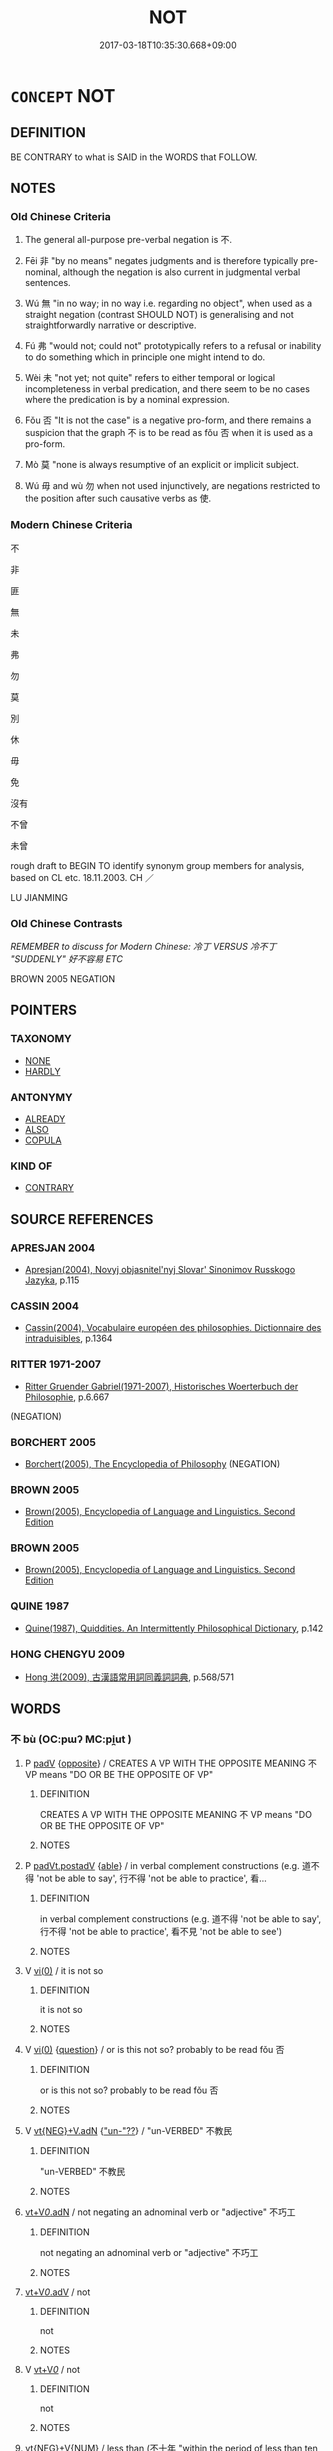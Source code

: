 # -*- mode: mandoku-tls-view -*-
#+TITLE: NOT
#+DATE: 2017-03-18T10:35:30.668+09:00        
#+STARTUP: content
* =CONCEPT= NOT
:PROPERTIES:
:CUSTOM_ID: uuid-2785bda2-fc81-4400-bfbe-53a6bee057b7
:SYNONYM+:  NEGATION
:TR_ZH: 不
:TR_OCH: 不
:END:
** DEFINITION

BE CONTRARY to what is SAID in the WORDS that FOLLOW.

** NOTES

*** Old Chinese Criteria
1. The general all-purpose pre-verbal negation is 不.

2. Fēi 非 "by no means" negates judgments and is therefore typically pre-nominal, although the negation is also current in judgmental verbal sentences.

3. Wú 無 "in no way; in no way i.e. regarding no object", when used as a straight negation (contrast SHOULD NOT) is generalising and not straightforwardly narrative or descriptive.

4. Fú 弗 "would not; could not" prototypically refers to a refusal or inability to do something which in principle one might intend to do.

5. Wèi 未 "not yet; not quite" refers to either temporal or logical incompleteness in verbal predication, and there seem to be no cases where the predication is by a nominal expression.

6. Fǒu 否 "It is not the case" is a negative pro-form, and there remains a suspicion that the graph 不 is to be read as fǒu 否 when it is used as a pro-form.

7. Mò 莫 "none is always resumptive of an explicit or implicit subject.

8. Wú 毋 and wù 勿 when not used injunctively, are negations restricted to the position after such causative verbs as 使.

*** Modern Chinese Criteria
不

非

匪

無

未

弗

勿

莫

別

休

毋

免

沒有

不曾

未曾

rough draft to BEGIN TO identify synonym group members for analysis, based on CL etc. 18.11.2003. CH ／

LU JIANMING

*** Old Chinese Contrasts
[[REMEMBER to discuss for Modern Chinese: 冷丁 VERSUS 冷不丁 "SUDDENLY" 好不容易 ETC]]

BROWN 2005 NEGATION

** POINTERS
*** TAXONOMY
 - [[tls:concept:NONE][NONE]]
 - [[tls:concept:HARDLY][HARDLY]]

*** ANTONYMY
 - [[tls:concept:ALREADY][ALREADY]]
 - [[tls:concept:ALSO][ALSO]]
 - [[tls:concept:COPULA][COPULA]]

*** KIND OF
 - [[tls:concept:CONTRARY][CONTRARY]]

** SOURCE REFERENCES
*** APRESJAN 2004
 - [[cite:APRESJAN-2004][Apresjan(2004), Novyj objasnitel'nyj Slovar' Sinonimov Russkogo Jazyka]], p.115

*** CASSIN 2004
 - [[cite:CASSIN-2004][Cassin(2004), Vocabulaire européen des philosophies. Dictionnaire des intraduisibles]], p.1364

*** RITTER 1971-2007
 - [[cite:RITTER-1971-2007][Ritter Gruender Gabriel(1971-2007), Historisches Woerterbuch der Philosophie]], p.6.667
 (NEGATION)
*** BORCHERT 2005
 - [[cite:BORCHERT-2005][Borchert(2005), The Encyclopedia of Philosophy]] (NEGATION)
*** BROWN 2005
 - [[cite:BROWN-2005][Brown(2005), Encyclopedia of Language and Linguistics. Second Edition]]
*** BROWN 2005
 - [[cite:BROWN-2005][Brown(2005), Encyclopedia of Language and Linguistics. Second Edition]]
*** QUINE 1987
 - [[cite:QUINE-1987][Quine(1987), Quiddities. An Intermittently Philosophical Dictionary]], p.142

*** HONG CHENGYU 2009
 - [[cite:HONG-CHENGYU-2009][Hong 洪(2009), 古漢語常用詞同義詞詞典]], p.568/571

** WORDS
   :PROPERTIES:
   :VISIBILITY: children
   :END:
*** 不 bù (OC:pɯʔ MC:pi̯ut )
:PROPERTIES:
:CUSTOM_ID: uuid-d608d387-682c-410d-8dbe-7314d5603a2b
:Char+: 不(1,3/4) 
:GY_IDS+: uuid-12896cda-5086-41f3-8aeb-21cd406eec3f
:PY+: bù     
:OC+: pɯʔ     
:MC+: pi̯ut     
:END: 
**** P [[tls:syn-func::#uuid-334de932-4bb9-418a-b9a6-6beaf2ce3a62][padV]] {[[tls:sem-feat::#uuid-85df4657-80aa-49a8-a2c0-0482088da5f8][opposite]]} / CREATES A VP WITH THE OPPOSITE MEANING  不 VP means "DO OR BE THE OPPOSITE OF VP"
:PROPERTIES:
:CUSTOM_ID: uuid-ed6ca6bb-901b-44ce-b4ba-781533220c92
:END:
****** DEFINITION

CREATES A VP WITH THE OPPOSITE MEANING  不 VP means "DO OR BE THE OPPOSITE OF VP"

****** NOTES

**** P [[tls:syn-func::#uuid-335a4f6c-b202-4924-a683-78db94fe4165][padVt.postadV]] {[[tls:sem-feat::#uuid-8995398d-ffe7-4c5a-a5d7-2477ee5a7f88][able]]} / in verbal complement constructions (e.g. 道不得 'not be able to say', 行不得 'not be able to practice', 看...
:PROPERTIES:
:CUSTOM_ID: uuid-a723a78f-0d1c-463d-af55-b752f60f7c4e
:END:
****** DEFINITION

in verbal complement constructions (e.g. 道不得 'not be able to say', 行不得 'not be able to practice', 看不見 'not be able to see')

****** NOTES

**** V [[tls:syn-func::#uuid-484b3e3c-93cc-4f9f-ba51-a1f4c2e04e41][vi(0)]] / it is not so
:PROPERTIES:
:CUSTOM_ID: uuid-ae4e2cbb-14d4-4bb1-b027-0eafc28507e5
:WARRING-STATES-CURRENCY: 4
:END:
****** DEFINITION

it is not so

****** NOTES

**** V [[tls:syn-func::#uuid-484b3e3c-93cc-4f9f-ba51-a1f4c2e04e41][vi(0)]] {[[tls:sem-feat::#uuid-d82256cd-a1c1-4a58-b15f-615a92237386][question]]} / or is this not so? probably to be read fǒu 否
:PROPERTIES:
:CUSTOM_ID: uuid-ba08c7d9-a3ee-486f-a00f-7bfa0edf77b9
:END:
****** DEFINITION

or is this not so? probably to be read fǒu 否

****** NOTES

**** V [[tls:syn-func::#uuid-92cafaeb-062d-414a-8ee0-9731f6bebd33][vt{NEG}+V.adN]] {[[tls:sem-feat::#uuid-b4506299-63c5-40b6-82bf-f2a2766e0093]["un-"??]]} / "un-VERBED" 不教民
:PROPERTIES:
:CUSTOM_ID: uuid-b61957f7-a536-49f5-808f-809bc3185676
:END:
****** DEFINITION

"un-VERBED" 不教民

****** NOTES

****  [[tls:syn-func::#uuid-2d1aa09e-e553-4bda-af0b-7805c0a8811c][vt+V/0/.adN]] / not negating an adnominal verb or "adjective" 不巧工
:PROPERTIES:
:CUSTOM_ID: uuid-0ea133b4-be5c-44c7-b814-21b60fb2764d
:END:
****** DEFINITION

not negating an adnominal verb or "adjective" 不巧工

****** NOTES

****  [[tls:syn-func::#uuid-c2fd70dd-58ed-4fab-9ae9-846d6e2eb2b9][vt+V/0/.adV]] / not
:PROPERTIES:
:CUSTOM_ID: uuid-9842a021-d1a4-4b4e-a33d-78a907ca13ba
:END:
****** DEFINITION

not

****** NOTES

**** V [[tls:syn-func::#uuid-dd717b3f-0c98-4de8-bac6-2e4085805ef1][vt+V/0/]] / not
:PROPERTIES:
:CUSTOM_ID: uuid-a30b7221-bf70-4e03-a32c-9deb65b1d75a
:END:
****** DEFINITION

not

****** NOTES

****  [[tls:syn-func::#uuid-0a2d9378-a731-4fc6-81e3-75706a13eda5][vt{NEG}+V{NUM}]] / less than (不十年 "within the period of less than ten years"）
:PROPERTIES:
:CUSTOM_ID: uuid-7731a790-43dc-4480-8741-b5baa05b39c4
:END:
****** DEFINITION

less than (不十年 "within the period of less than ten years"）

****** NOTES

****  [[tls:syn-func::#uuid-3033a944-a4df-4319-bfac-3d7d7126e9dc][vt(+V(0))]] / not do the contextually determinate V-ing
:PROPERTIES:
:CUSTOM_ID: uuid-4d99ca38-5d6e-43c8-a935-0484563779fd
:END:
****** DEFINITION

not do the contextually determinate V-ing

****** NOTES

*** 亡 wáng (OC:maŋ MC:mi̯ɐŋ )
:PROPERTIES:
:CUSTOM_ID: uuid-dd9aa5e5-ba77-4053-b8a2-3a02699215cc
:Char+: 亡(8,1/3) 
:GY_IDS+: uuid-13cc431e-f85b-4936-a5bf-e82225e48821
:PY+: wáng     
:OC+: maŋ     
:MC+: mi̯ɐŋ     
:END: 
****  [[tls:syn-func::#uuid-5f087be6-cc80-4b48-97b7-5fea0158fc57][vt{NEG}+Vi/0/]] / not
:PROPERTIES:
:CUSTOM_ID: uuid-9bcb8779-b26e-49c8-8550-8ff6bf1e7e27
:END:
****** DEFINITION

not

****** NOTES

****  [[tls:syn-func::#uuid-d72926db-a43f-4a50-a608-b76ff82f6f11][vt{NEG}(+V)]] / I do not (V); not to V; no!
:PROPERTIES:
:CUSTOM_ID: uuid-e046e789-b142-4599-9465-8065fdf249e4
:END:
****** DEFINITION

I do not (V); not to V; no!

****** NOTES

*** 勿 wù (OC:mɯd MC:mi̯ut )
:PROPERTIES:
:CUSTOM_ID: uuid-739c14fa-1489-4f0a-8250-f3929ca2fd67
:Char+: 勿(20,2/4) 
:GY_IDS+: uuid-3da462e6-1e3a-4506-ae04-8a52e7d689a4
:PY+: wù     
:OC+: mɯd     
:MC+: mi̯ut     
:END: 
**** P [[tls:syn-func::#uuid-334de932-4bb9-418a-b9a6-6beaf2ce3a62][padV]] / insist on not (doing something in the future)
:PROPERTIES:
:CUSTOM_ID: uuid-0dbef0be-47c8-4056-89a2-9eb9b7b90a0f
:END:
****** DEFINITION

insist on not (doing something in the future)

****** NOTES

**** V [[tls:syn-func::#uuid-9f3b4bd3-8193-4708-b291-24842436b1d5][vt{NEG}+:Vtt(+N.)+V]] {[[tls:sem-feat::#uuid-a367a071-4147-47e9-9110-82cfa2844808][N=pivot]]} / don't
:PROPERTIES:
:CUSTOM_ID: uuid-242adbf8-98a9-43dd-b5bd-e4edb139b8d2
:WARRING-STATES-CURRENCY: 3
:END:
****** DEFINITION

don't

****** NOTES

**** V [[tls:syn-func::#uuid-c64e15c9-804c-402a-bdb6-c653c0a1759c][vt+.Vt/0/oN]] / not (verb the explicit object) NB: there are surprisingly many examples of this
:PROPERTIES:
:CUSTOM_ID: uuid-a6659945-e3b2-4ec3-8a8e-fb2bb6ff919e
:WARRING-STATES-CURRENCY: 3
:END:
****** DEFINITION

not (verb the explicit object) NB: there are surprisingly many examples of this

****** NOTES

*** 匪 fěi (OC:pɯlʔ MC:pɨi )
:PROPERTIES:
:CUSTOM_ID: uuid-07cdf584-d4d2-4929-b41d-70ed76b06b8e
:Char+: 匪(22,8/10) 
:GY_IDS+: uuid-da78ecbd-a6d5-46b4-b7e3-23dedefb558e
:PY+: fěi     
:OC+: pɯlʔ     
:MC+: pɨi     
:END: 
**** P [[tls:syn-func::#uuid-334de932-4bb9-418a-b9a6-6beaf2ce3a62][padV]] / not
:PROPERTIES:
:CUSTOM_ID: uuid-2616ebb0-1029-406e-aa50-4c34f57da962
:END:
****** DEFINITION

not

****** NOTES

*** 否 fǒu (OC:pɯʔ MC:pɨu )
:PROPERTIES:
:CUSTOM_ID: uuid-dd138683-b2de-4b04-8dbe-9d2edf5128ff
:Char+: 否(30,4/7) 
:GY_IDS+: uuid-593b35c8-0d25-40a3-b95c-1996fa0e9e42
:PY+: fǒu     
:OC+: pɯʔ     
:MC+: pɨu     
:END: 
**** SOURCE REFERENCES
***** WANG LI 2000
 - [[cite:WANG-LI-2000][Wang 王(2000), 王力古漢語字典]], p.655

***** WANG LI 2000
 - [[cite:WANG-LI-2000][Wang 王(2000), 王力古漢語字典]], p.655

**** V [[tls:syn-func::#uuid-484b3e3c-93cc-4f9f-ba51-a1f4c2e04e41][vi(0)]] {[[tls:sem-feat::#uuid-50250116-2439-44de-bf79-9cc41324fa85][negative]]} / "No!" negation used as independent utterance. [Note that in this case it is unclear whether the imp...
:PROPERTIES:
:CUSTOM_ID: uuid-28b4dace-86e9-438b-b4ea-df1df8bbdf16
:WARRING-STATES-CURRENCY: 4
:END:
****** DEFINITION

"No!" negation used as independent utterance. [Note that in this case it is unclear whether the implicit element should be taken as lexically or pragmatically retrievable.]

****** NOTES

****  [[tls:syn-func::#uuid-97aa2c49-8066-4659-8c61-da7293da3621][vi/0/adS]] / if [this immediately preceding sentence] is not the case, then S [Note that in this case it is uncl...
:PROPERTIES:
:CUSTOM_ID: uuid-f3893d61-6282-4374-9b10-a9a36446d898
:END:
****** DEFINITION

if [this immediately preceding sentence] is not the case, then S [Note that in this case it is unclear whether the implicit element should be taken as lexically or pragmatically retrievable.]

****** NOTES

****  [[tls:syn-func::#uuid-380ff30a-17ed-42a9-909b-8568f5747476][vi/0/post | S]] / or not [Note that in this case it is unclear whether the implicit element should be taken as lexica...
:PROPERTIES:
:CUSTOM_ID: uuid-69b708c2-43da-445d-a8fb-0e610fcd1f96
:WARRING-STATES-CURRENCY: 3
:END:
****** DEFINITION

or not [Note that in this case it is unclear whether the implicit element should be taken as lexically or pragmatically retrievable.]

****** NOTES

****  [[tls:syn-func::#uuid-ff1f2d11-642e-4df5-9283-6db22e83dae4][vt(0)/+V/0//]] / not perform the contextually determinate action V
:PROPERTIES:
:CUSTOM_ID: uuid-b0323947-06b7-42d5-9a7f-ed6bc097f11b
:END:
****** DEFINITION

not perform the contextually determinate action V

****** NOTES

**** V [[tls:syn-func::#uuid-484b3e3c-93cc-4f9f-ba51-a1f4c2e04e41][vi(0)]] / pro-verb: it is not the case (refers back anaphorically to a preceding sentence)
:PROPERTIES:
:CUSTOM_ID: uuid-92ef5499-8086-4be6-a731-314b9987dd51
:END:
****** DEFINITION

pro-verb: it is not the case (refers back anaphorically to a preceding sentence)

****** NOTES

*** 弗 fú (OC:pɯd MC:pi̯ut )
:PROPERTIES:
:CUSTOM_ID: uuid-7644db0e-2ec7-4cd8-9970-043e74a271ae
:Char+: 弗(57,2/5) 
:GY_IDS+: uuid-d723fdf5-d74e-4539-a4e2-ca2320957ee8
:PY+: fú     
:OC+: pɯd     
:MC+: pi̯ut     
:END: 
**** V [[tls:syn-func::#uuid-c1df882b-f314-4c7e-bf6d-fac302c88017][vt{NEG}+.Vt(oN)]] {[[tls:sem-feat::#uuid-a24260a1-0410-4d64-acde-5967b1bef725][intensitive]]} / indeed not
:PROPERTIES:
:CUSTOM_ID: uuid-e66a4344-d481-47cb-906f-5bdb8f81000c
:END:
****** DEFINITION

indeed not

****** NOTES

****  [[tls:syn-func::#uuid-9eac8c34-762a-4588-8ef6-a48f13d70277][vt{NEG}+V/0/]] / fail to V, be unable to V
:PROPERTIES:
:CUSTOM_ID: uuid-b818f7c8-14fe-4de8-9269-4feeb9a7541c
:END:
****** DEFINITION

fail to V, be unable to V

****** NOTES

**** V [[tls:syn-func::#uuid-c1df882b-f314-4c7e-bf6d-fac302c88017][vt{NEG}+.Vt(oN)]] {[[tls:sem-feat::#uuid-1e7c0f54-9909-4265-b68b-c4b8f3a6d9b7][unable]]} / could not, cannot, fail to; be unable to
:PROPERTIES:
:CUSTOM_ID: uuid-d0ca0a35-62b1-41dc-8574-399ac4ed9fb5
:WARRING-STATES-CURRENCY: 4
:END:
****** DEFINITION

could not, cannot, fail to; be unable to

****** NOTES

**** V [[tls:syn-func::#uuid-c64e15c9-804c-402a-bdb6-c653c0a1759c][vt+.Vt/0/oN]] / fail to, be unable to
:PROPERTIES:
:CUSTOM_ID: uuid-51ae162a-d1a3-4094-aa11-57bf08df34ff
:END:
****** DEFINITION

fail to, be unable to

****** NOTES

****  [[tls:syn-func::#uuid-aa4128b9-3bb2-4fb4-9535-8e0bfa3b2160][vt{NEG}+.Vt/0/+V/0/]] / not (Vt to V)
:PROPERTIES:
:CUSTOM_ID: uuid-5de35964-109b-407d-a5bb-2d7e6413231d
:END:
****** DEFINITION

not (Vt to V)

****** NOTES

*** 未 wèi (OC:mɯds MC:mɨi )
:PROPERTIES:
:CUSTOM_ID: uuid-e5e33897-adf7-418a-a6fd-99eb8d996a21
:Char+: 未(75,1/5) 
:GY_IDS+: uuid-99fdbd59-79b0-4ed6-8aa8-abe2e7717145
:PY+: wèi     
:OC+: mɯds     
:MC+: mɨi     
:END: 
****  [[tls:syn-func::#uuid-213e73d2-1862-4468-8abe-4aae6544c1f4][p/adV/]] / does not [V] (exocentric verbal construction, compare "I did not" which is also exocentric)
:PROPERTIES:
:CUSTOM_ID: uuid-cae8813b-4602-463d-a83b-8a9f41a96f8e
:END:
****** DEFINITION

does not [V] (exocentric verbal construction, compare "I did not" which is also exocentric)

****** NOTES

**** P [[tls:syn-func::#uuid-0ffb1ffa-d762-4cb0-bdf0-ac5f55be25b9][padS]] / it was not quite the case that S
:PROPERTIES:
:CUSTOM_ID: uuid-73fde16e-264b-4ded-9e29-897e24dfa533
:END:
****** DEFINITION

it was not quite the case that S

****** NOTES

**** P [[tls:syn-func::#uuid-334de932-4bb9-418a-b9a6-6beaf2ce3a62][padV]] {[[tls:sem-feat::#uuid-6527909e-edf7-4b9a-8065-58f5fd5c45c6][logical]]} / not quite; not really
:PROPERTIES:
:CUSTOM_ID: uuid-a0ead14d-3ae6-48e4-8e6b-79f70a455d21
:WARRING-STATES-CURRENCY: 5
:END:
****** DEFINITION

not quite; not really

****** NOTES

**** P [[tls:syn-func::#uuid-334de932-4bb9-418a-b9a6-6beaf2ce3a62][padV]] {[[tls:sem-feat::#uuid-50250116-2439-44de-bf79-9cc41324fa85][negative]]} / not yet
:PROPERTIES:
:CUSTOM_ID: uuid-bbcc061b-2fbd-4b2b-850d-d9be0a369ce0
:WARRING-STATES-CURRENCY: 5
:END:
****** DEFINITION

not yet

****** NOTES

******* Nuance
make note on tensed/untensed not yet/never

**** P [[tls:syn-func::#uuid-334de932-4bb9-418a-b9a6-6beaf2ce3a62][padV]] {[[tls:sem-feat::#uuid-6527909e-edf7-4b9a-8065-58f5fd5c45c6][logical]]} / be not quite right, be not quite sufficient to express the truth; not yet
:PROPERTIES:
:CUSTOM_ID: uuid-2d3548be-8eb4-4750-87d1-adf096692c2a
:WARRING-STATES-CURRENCY: 3
:END:
****** DEFINITION

be not quite right, be not quite sufficient to express the truth; not yet

****** NOTES

**** V [[tls:syn-func::#uuid-484b3e3c-93cc-4f9f-ba51-a1f4c2e04e41][vi(0)]] / Not yet.
:PROPERTIES:
:CUSTOM_ID: uuid-3c04e546-3e9d-4fd0-8004-89ce2edac59d
:WARRING-STATES-CURRENCY: 3
:END:
****** DEFINITION

Not yet.

****** NOTES

**** V [[tls:syn-func::#uuid-c20780b3-41f9-491b-bb61-a269c1c4b48f][vi]] / never come (as of a day)
:PROPERTIES:
:CUSTOM_ID: uuid-12774ed0-fbb6-40fd-a1c7-7be89f5c7688
:WARRING-STATES-CURRENCY: 3
:END:
****** DEFINITION

never come (as of a day)

****** NOTES

**** V [[tls:syn-func::#uuid-0e6443e4-6a5a-4bf7-acf2-9018e4a55686][vpostV]] / or not?
:PROPERTIES:
:CUSTOM_ID: uuid-87b5a5f5-b89e-49d4-b567-b0bcd5fcf4d3
:END:
****** DEFINITION

or not?

****** NOTES

**** V [[tls:syn-func::#uuid-09d661ae-604f-4650-8a7f-97c36f14acf3][vt(+V/0/)]] / not yet do something
:PROPERTIES:
:CUSTOM_ID: uuid-ae9adf6f-195d-4500-8926-ee9ff1cbee26
:WARRING-STATES-CURRENCY: 3
:END:
****** DEFINITION

not yet do something

****** NOTES

**** V [[tls:syn-func::#uuid-fbfb2371-2537-4a99-a876-41b15ec2463c][vtoN]] / fail to do as yet
:PROPERTIES:
:CUSTOM_ID: uuid-b5c2271d-d7e2-48ea-bc0f-0eb3676276e5
:END:
****** DEFINITION

fail to do as yet

****** NOTES

*** 毋 wú (OC:ma MC:mi̯o )
:PROPERTIES:
:CUSTOM_ID: uuid-3e7d5074-ed0d-4c2c-9f0d-cbf7caf51c1e
:Char+: 毋(80,0/4) 
:GY_IDS+: uuid-56be8bf4-5f36-4e61-b33c-d6d9249ca440
:PY+: wú     
:OC+: ma     
:MC+: mi̯o     
:END: 
**** V [[tls:syn-func::#uuid-7d732a54-12bb-4740-a8d9-ffe87d437805][vt{NEG}.+VtoN]] / fail to, not; not to
:PROPERTIES:
:CUSTOM_ID: uuid-48781798-eeae-4108-99b1-383ce0c2cce2
:WARRING-STATES-CURRENCY: 3
:END:
****** DEFINITION

fail to, not; not to

****** NOTES

**** V [[tls:syn-func::#uuid-c1df882b-f314-4c7e-bf6d-fac302c88017][vt{NEG}+.Vt(oN)]] / not
:PROPERTIES:
:CUSTOM_ID: uuid-702f121e-1edd-49de-88c4-9ad785230a24
:WARRING-STATES-CURRENCY: 3
:END:
****** DEFINITION

not

****** NOTES

**** V [[tls:syn-func::#uuid-34422b34-324f-4456-a7b4-6b198c597829][vt{NEG}+.VtoN:adS]] / not
:PROPERTIES:
:CUSTOM_ID: uuid-3d7bb1a0-cc15-400f-8478-fe13e9212ab5
:WARRING-STATES-CURRENCY: 3
:END:
****** DEFINITION

not

****** NOTES

**** V [[tls:syn-func::#uuid-34422b34-324f-4456-a7b4-6b198c597829][vt{NEG}+.VtoN:adS]] {[[tls:sem-feat::#uuid-759c723e-1141-40ec-91f4-bb9d1dcd4922][irrealis]]} / if... had not
:PROPERTIES:
:CUSTOM_ID: uuid-18786266-6d42-44f2-ac4a-8b533ad94857
:WARRING-STATES-CURRENCY: 3
:END:
****** DEFINITION

if... had not

****** NOTES

**** V [[tls:syn-func::#uuid-3e06fcbc-af5e-4edc-b14c-417883c8f6c8][vt{NEG}+Vi]] / not
:PROPERTIES:
:CUSTOM_ID: uuid-6784b5e6-d2d5-49e6-b0ff-6ab2bc82bb25
:WARRING-STATES-CURRENCY: 3
:END:
****** DEFINITION

not

****** NOTES

**** V [[tls:syn-func::#uuid-77d19714-57a1-41a5-bffa-833db7432a77][vt{NEG}+Vt{PASS}]] / not
:PROPERTIES:
:CUSTOM_ID: uuid-394229e4-1943-46df-becf-8c2ff3cf41d6
:WARRING-STATES-CURRENCY: 3
:END:
****** DEFINITION

not

****** NOTES

*** 無 wú (OC:ma MC:mi̯o )
:PROPERTIES:
:CUSTOM_ID: uuid-446c0fd8-4ddf-4976-83cc-e935b265d548
:Char+: 無(86,8/12) 
:GY_IDS+: uuid-5de002ac-c1a1-4519-a177-4a3afcc155bb
:PY+: wú     
:OC+: ma     
:MC+: mi̯o     
:END: 
****  [[tls:syn-func::#uuid-0bd8df24-856d-41b9-8afc-4423a5ca18ba][padP]] {[[tls:sem-feat::#uuid-1b4d8619-5bcb-4d89-9978-cecb0d471828][expected answer: no!]]} / not ? (modifying an adverbial particle)
:PROPERTIES:
:CUSTOM_ID: uuid-4c679f7c-2159-4dc3-aa60-d1a807521612
:END:
****** DEFINITION

not ? (modifying an adverbial particle)

****** NOTES

**** V [[tls:syn-func::#uuid-2a0ded86-3b04-4488-bb7a-3efccfa35844][vadV]] {[[tls:sem-feat::#uuid-50250116-2439-44de-bf79-9cc41324fa85][negative]]} / none of the objects
:PROPERTIES:
:CUSTOM_ID: uuid-f01e95a5-c22d-41f0-a971-ab01e87d8c21
:WARRING-STATES-CURRENCY: 5
:END:
****** DEFINITION

none of the objects

****** NOTES

**** V [[tls:syn-func::#uuid-2a0ded86-3b04-4488-bb7a-3efccfa35844][vadV]] {[[tls:sem-feat::#uuid-50250116-2439-44de-bf79-9cc41324fa85][negative]]} / in no case; in no way; at no point, in no respect; not at all
:PROPERTIES:
:CUSTOM_ID: uuid-fe1952c9-b297-4ca3-bd4d-f0f9c2d9ab6c
:WARRING-STATES-CURRENCY: 3
:END:
****** DEFINITION

in no case; in no way; at no point, in no respect; not at all

****** NOTES

**** V [[tls:syn-func::#uuid-2a0ded86-3b04-4488-bb7a-3efccfa35844][vadV]] {[[tls:sem-feat::#uuid-96e19999-b4f5-4323-96c1-8371e72b18fd][future]]} / adverbial negation concerning the future: will not
:PROPERTIES:
:CUSTOM_ID: uuid-f2ef8a13-f58b-49d4-921e-388561ca13b9
:WARRING-STATES-CURRENCY: 3
:END:
****** DEFINITION

adverbial negation concerning the future: will not

****** NOTES

**** V [[tls:syn-func::#uuid-54df8fce-7efc-4f90-b641-89a414e5e767][vadV1.postV2]] / so that not
:PROPERTIES:
:CUSTOM_ID: uuid-671838ea-6b45-4079-b5d1-8dfda381acc9
:WARRING-STATES-CURRENCY: 3
:END:
****** DEFINITION

so that not

****** NOTES

**** V [[tls:syn-func::#uuid-dedc3691-2c1e-4f96-b79f-f02c1595e41c][vi(0).postS]] {[[tls:sem-feat::#uuid-d82256cd-a1c1-4a58-b15f-615a92237386][question]]} / [is this not so?>] functions almost like question particle (compare French n'est-ce pas or German "...
:PROPERTIES:
:CUSTOM_ID: uuid-38027ce8-6a6f-426f-9811-06b86f449dfa
:END:
****** DEFINITION

[is this not so?>] functions almost like question particle (compare French n'est-ce pas or German "oder nicht?")

****** NOTES

**** V [[tls:syn-func::#uuid-aaba7b37-9c54-41e3-a5af-acdee845ba1a][vt/0/+V/0/.postV]] / negation after "pivotal" verbs, as discussed in Lyu Shuxiang's article on 毋etc in his collected pap...
:PROPERTIES:
:CUSTOM_ID: uuid-55dbb656-25a3-4a8a-8441-b4bb4fb4c03a
:END:
****** DEFINITION

negation after "pivotal" verbs, as discussed in Lyu Shuxiang's article on 毋etc in his collected papers.

****** NOTES

*** 莫 mò (OC:maaɡ MC:mɑk )
:PROPERTIES:
:CUSTOM_ID: uuid-ef43ccbd-8587-4dfa-90cf-d3df100b66ed
:Char+: 莫(140,7/13) 
:GY_IDS+: uuid-c274697f-12db-40b6-b2d5-11c779a53e87
:PY+: mò     
:OC+: maaɡ     
:MC+: mɑk     
:END: 
**** N [[tls:syn-func::#uuid-da183583-38b2-44d1-8165-a48331d55847][npro.adV]] / not, be unable; in no case
:PROPERTIES:
:CUSTOM_ID: uuid-b170e23f-2121-4895-8156-c9551cd7b9ab
:WARRING-STATES-CURRENCY: 3
:END:
****** DEFINITION

not, be unable; in no case

****** NOTES

**** N [[tls:syn-func::#uuid-da183583-38b2-44d1-8165-a48331d55847][npro.adV]] {[[tls:sem-feat::#uuid-ff53e5da-89f7-4601-ae05-d2119e933dfa][rhetorical question]]} / Is not this..., is it not that... (with a negator or another question particle in sentence final po...
:PROPERTIES:
:CUSTOM_ID: uuid-6f50e204-dc49-4dd1-bbc8-b2c1c1c93b66
:END:
****** DEFINITION

Is not this..., is it not that... (with a negator or another question particle in sentence final position)  莫...無; 莫...也無; 莫...不; 莫...麼; 莫...否

****** NOTES

*** 蔑 miè (OC:meed MC:met )
:PROPERTIES:
:CUSTOM_ID: uuid-3cc52cd0-2f49-498f-bb14-b7d5110c3111
:Char+: 蔑(140,11/17) 
:GY_IDS+: uuid-05f9f3e4-754a-45ac-ab2e-d748b8afc692
:PY+: miè     
:OC+: meed     
:MC+: met     
:END: 
****  [[tls:syn-func::#uuid-9eac8c34-762a-4588-8ef6-a48f13d70277][vt{NEG}+V/0/]] / will under no circumstances
:PROPERTIES:
:CUSTOM_ID: uuid-b50d43a9-007d-4838-86a4-2bcdb9f0d93c
:END:
****** DEFINITION

will under no circumstances

****** NOTES

*** 非 fēi (OC:pɯl MC:pɨi )
:PROPERTIES:
:CUSTOM_ID: uuid-6c24ad72-fe13-45ac-b89c-c56e8d8cf492
:Char+: 非(175,0/8) 
:GY_IDS+: uuid-00e22256-d177-459e-bd67-efa461a8d045
:PY+: fēi     
:OC+: pɯl     
:MC+: pɨi     
:END: 
**** V [[tls:syn-func::#uuid-e64a7a95-b54b-4c94-9d6d-f55dbf079701][vt(oN)]] {[[tls:sem-feat::#uuid-52f9b87c-5688-4b46-b992-a5fb0bf27fb9][copula]]} / it is not (without explicit object) NB: perhaps this should be taken as vt-neg.  But we want to sep...
:PROPERTIES:
:CUSTOM_ID: uuid-474bb37e-e06b-46b8-90d1-5c50a75ed933
:WARRING-STATES-CURRENCY: 3
:END:
****** DEFINITION

it is not (without explicit object) NB: perhaps this should be taken as vt-neg.  But we want to separate out these examples for attention.)

****** NOTES

**** V [[tls:syn-func::#uuid-553fd5b8-d1c8-46d6-89e8-af5a78fa7474][vt+N{SUBJ}.+V{PRED}]] / it is/was not the SUBJECT N that PREDICATED V
:PROPERTIES:
:CUSTOM_ID: uuid-07d017c6-69b5-4409-8b54-04da6bc7121f
:END:
****** DEFINITION

it is/was not the SUBJECT N that PREDICATED V

****** NOTES

**** V [[tls:syn-func::#uuid-2037d19a-5025-47a3-8213-544eb032a437][vt+npro.adN]] / 非己之民 "a people other than one's own"
:PROPERTIES:
:CUSTOM_ID: uuid-503f5a40-9e07-4350-b9bf-fb9c73fed515
:END:
****** DEFINITION

非己之民 "a people other than one's own"

****** NOTES

**** V [[tls:syn-func::#uuid-dd717b3f-0c98-4de8-bac6-2e4085805ef1][vt+V/0/]] {[[tls:sem-feat::#uuid-50250116-2439-44de-bf79-9cc41324fa85][negative]]} / not at all; by no means; the fact is that not (perhaps this should be)
:PROPERTIES:
:CUSTOM_ID: uuid-ae0d46ad-edcf-458e-a421-9e2fadc28ca0
:WARRING-STATES-CURRENCY: 5
:END:
****** DEFINITION

not at all; by no means; the fact is that not (perhaps this should be)

****** NOTES

**** V [[tls:syn-func::#uuid-d9d2c78f-79f2-4c5f-9c7a-0fb2c5a2147e][vt0+S]] / it is not that S, it is not as if S
:PROPERTIES:
:CUSTOM_ID: uuid-0b60a730-cc68-455d-813a-d97095660a46
:WARRING-STATES-CURRENCY: 3
:END:
****** DEFINITION

it is not that S, it is not as if S

****** NOTES

**** V [[tls:syn-func::#uuid-7e0f0bd0-7880-415f-b683-d7bdf9d8047e][vt0+S1.+S2]] / It wasn't that S1, but S2
:PROPERTIES:
:CUSTOM_ID: uuid-1f54a074-9b73-44c4-a615-f5449709f5dc
:END:
****** DEFINITION

It wasn't that S1, but S2

****** NOTES

**** V [[tls:syn-func::#uuid-9e8c327b-579d-4514-8c83-481fa450974a][vtoN.adV]] {[[tls:sem-feat::#uuid-52f9b87c-5688-4b46-b992-a5fb0bf27fb9][copula]]} / it is not N (who VERBS)
:PROPERTIES:
:CUSTOM_ID: uuid-d303cd69-73eb-4e10-9d45-e12adbb4246d
:WARRING-STATES-CURRENCY: 4
:END:
****** DEFINITION

it is not N (who VERBS)

****** NOTES

**** V [[tls:syn-func::#uuid-fbfb2371-2537-4a99-a876-41b15ec2463c][vtoN]] {[[tls:sem-feat::#uuid-52f9b87c-5688-4b46-b992-a5fb0bf27fb9][copula]]} / is not N
:PROPERTIES:
:CUSTOM_ID: uuid-32a30364-5261-438d-8ff8-f493af6e0d17
:WARRING-STATES-CURRENCY: 5
:END:
****** DEFINITION

is not N

****** NOTES

**** V [[tls:syn-func::#uuid-fbfb2371-2537-4a99-a876-41b15ec2463c][vtoN]] {[[tls:sem-feat::#uuid-879c6409-75f9-42af-b180-c3a05f323a3d][appropriate]]} / is not the proper way of N
:PROPERTIES:
:CUSTOM_ID: uuid-0f7d2e76-ffb9-4604-8776-c0a35cd5c953
:WARRING-STATES-CURRENCY: 4
:END:
****** DEFINITION

is not the proper way of N

****** NOTES

**** V [[tls:syn-func::#uuid-fbfb2371-2537-4a99-a876-41b15ec2463c][vtoN]] {[[tls:sem-feat::#uuid-52f9b87c-5688-4b46-b992-a5fb0bf27fb9][copula]]} / not because of NP
:PROPERTIES:
:CUSTOM_ID: uuid-77447c74-7009-478f-b920-c3bcf3dac7e1
:WARRING-STATES-CURRENCY: 3
:END:
****** DEFINITION

not because of NP

****** NOTES

*** 靡 mǐ (OC:mralʔ MC:miɛ )
:PROPERTIES:
:CUSTOM_ID: uuid-3449ec68-7ec0-4c9d-8e2c-61550cdb200e
:Char+: 靡(175,11/19) 
:GY_IDS+: uuid-107af514-3922-430a-bf56-a9f2648f62a5
:PY+: mǐ     
:OC+: mralʔ     
:MC+: miɛ     
:END: 
**** N [[tls:syn-func::#uuid-5eae66ec-bba2-4aef-9f08-96a387837993][npro{SUBJ}+V{PRED}]] {[[tls:sem-feat::#uuid-50da9f38-5611-463e-a0b9-5bbb7bf5e56f][subject]]} / no one
:PROPERTIES:
:CUSTOM_ID: uuid-403ae5a8-5dbe-48be-9f5e-07b797d92d26
:END:
****** DEFINITION

no one

****** NOTES

**** P [[tls:syn-func::#uuid-334de932-4bb9-418a-b9a6-6beaf2ce3a62][padV]] / archaic/poetic: not; in no way
:PROPERTIES:
:CUSTOM_ID: uuid-47ed58da-ec0a-4091-9030-5971651761c0
:END:
****** DEFINITION

archaic/poetic: not; in no way

****** NOTES

*** 不其 bùqí (OC:pɯʔ ɡɯ MC:pi̯ut gɨ )
:PROPERTIES:
:CUSTOM_ID: uuid-7ce64eca-9cc3-451e-a20f-16a3a0e7bce3
:Char+: 不(1,3/4) 其(12,6/8) 
:GY_IDS+: uuid-12896cda-5086-41f3-8aeb-21cd406eec3f uuid-4d6c7918-4df1-492f-95db-6e81913b1710
:PY+: bù qí    
:OC+: pɯʔ ɡɯ    
:MC+: pi̯ut gɨ    
:END: 
**** P [[tls:syn-func::#uuid-eb8abafd-05ff-4ae5-9f85-7417d096299a][PPadV]] / OBI 5: might NOT (KT); may in fact not (DK) probably not
:PROPERTIES:
:CUSTOM_ID: uuid-e2d240df-e5d4-45e0-8838-256173985dae
:END:
****** DEFINITION

OBI 5: might NOT (KT); may in fact not (DK) probably not

****** NOTES

**** P [[tls:syn-func::#uuid-eb8abafd-05ff-4ae5-9f85-7417d096299a][PPadV]] {[[tls:sem-feat::#uuid-86c439ee-8137-4bbd-a1fd-6457c5606b77][OBI]]} / OBI 4: stative negative applying to Vs referring to prospects of future events (KT)
:PROPERTIES:
:CUSTOM_ID: uuid-2cf77448-44c7-48b2-a6d2-4267134a036d
:END:
****** DEFINITION

OBI 4: stative negative applying to Vs referring to prospects of future events (KT)

****** NOTES

*** 不可 bùkě (OC:pɯʔ khlaalʔ MC:pi̯ut khɑ )
:PROPERTIES:
:CUSTOM_ID: uuid-4994d362-d0ef-46eb-aa6a-a7404f4ea22b
:Char+: 不(1,3/4) 可(30,2/5) 
:GY_IDS+: uuid-12896cda-5086-41f3-8aeb-21cd406eec3f uuid-6e6b769a-36c6-400e-8a2a-02e63bc15a1e
:PY+: bù kě    
:OC+: pɯʔ khlaalʔ    
:MC+: pi̯ut khɑ    
:END: 
**** V [[tls:syn-func::#uuid-7918d628-430e-4537-afca-f2b1b4144611][VPt+V/0/]] {[[tls:sem-feat::#uuid-5ae85a4e-5823-417b-b04f-58d7d9f263f5][emphatic]]} / emphatic: certainly not, in no way, not by any means
:PROPERTIES:
:CUSTOM_ID: uuid-410930ca-5740-4005-a2fb-58464032ac70
:END:
****** DEFINITION

emphatic: certainly not, in no way, not by any means

****** NOTES

*** 不少 bùshǎo (OC:pɯʔ hmljewʔ MC:pi̯ut ɕiɛu )
:PROPERTIES:
:CUSTOM_ID: uuid-59fabc92-0732-4a14-809d-16337c0b5243
:Char+: 不(1,3/4) 少(42,1/4) 
:GY_IDS+: uuid-12896cda-5086-41f3-8aeb-21cd406eec3f uuid-6cafdf64-808b-426b-b319-4a26a7790be7
:PY+: bù shǎo    
:OC+: pɯʔ hmljewʔ    
:MC+: pi̯ut ɕiɛu    
:END: 
**** V [[tls:syn-func::#uuid-819e81af-c978-4931-8fd2-52680e097f01][VPadV]] / not in the least; not the least bit
:PROPERTIES:
:CUSTOM_ID: uuid-7bcc723e-9e40-4a10-959d-115353321eeb
:END:
****** DEFINITION

not in the least; not the least bit

****** NOTES

*** 不復 bùfù (OC:pɯʔ buɡs MC:pi̯ut bɨu )
:PROPERTIES:
:CUSTOM_ID: uuid-ec0325f7-3d80-4224-8ec8-77d3576e89a3
:Char+: 不(1,3/4) 復(60,9/12) 
:GY_IDS+: uuid-12896cda-5086-41f3-8aeb-21cd406eec3f uuid-4f0e0f96-1b6f-4b65-852a-19359cf63d37
:PY+: bù fù    
:OC+: pɯʔ buɡs    
:MC+: pi̯ut bɨu    
:END: 
**** V [[tls:syn-func::#uuid-819e81af-c978-4931-8fd2-52680e097f01][VPadV]] / V no more, V no longer Ricci: 1. Ne… plus.
:PROPERTIES:
:CUSTOM_ID: uuid-4de46dce-9251-43fa-a0d2-1bedea3ab698
:END:
****** DEFINITION

V no more, V no longer Ricci: 1. Ne… plus.

****** NOTES

*** 不是 bùshì (OC:pɯʔ ɡljeʔ MC:pi̯ut dʑiɛ )
:PROPERTIES:
:CUSTOM_ID: uuid-2e2a783e-bdf1-439e-9612-5ce99f088ec8
:Char+: 不(1,3/4) 是(72,5/9) 
:GY_IDS+: uuid-12896cda-5086-41f3-8aeb-21cd406eec3f uuid-4342b9fe-7e09-40cb-ad1a-fbf479505d5f
:PY+: bù shì    
:OC+: pɯʔ ɡljeʔ    
:MC+: pi̯ut dʑiɛ    
:END: 
**** V [[tls:syn-func::#uuid-98f2ce75-ae37-4667-90ff-f418c4aeaa33][VPtoN]] {[[tls:sem-feat::#uuid-52f9b87c-5688-4b46-b992-a5fb0bf27fb9][copula]]} / is not
:PROPERTIES:
:CUSTOM_ID: uuid-25ac2602-2ee8-4a78-ba97-6aa24dce47d1
:END:
****** DEFINITION

is not

****** NOTES

**** V [[tls:syn-func::#uuid-c2560eab-8090-475f-9b7a-c80bd21d4938][VPtoS]] {[[tls:sem-feat::#uuid-5ae85a4e-5823-417b-b04f-58d7d9f263f5][emphatic]]} / is not that S
:PROPERTIES:
:CUSTOM_ID: uuid-848e74d5-d935-452f-9f3b-d9b11134489f
:END:
****** DEFINITION

is not that S

****** NOTES

*** 俱不 jūbù (OC:ko pɯʔ MC:ki̯o pi̯ut )
:PROPERTIES:
:CUSTOM_ID: uuid-a09afd27-9850-48e0-b78c-d16dcda9f58a
:Char+: 俱(9,8/10) 不(1,3/4) 
:GY_IDS+: uuid-716c8c3c-a9d9-4dee-8b88-fad84d3dec36 uuid-12896cda-5086-41f3-8aeb-21cd406eec3f
:PY+: jū bù    
:OC+: ko pɯʔ    
:MC+: ki̯o pi̯ut    
:END: 
**** P [[tls:syn-func::#uuid-eb8abafd-05ff-4ae5-9f85-7417d096299a][PPadV]] / under no circumstances, in no way
:PROPERTIES:
:CUSTOM_ID: uuid-6e0ccf74-c0c0-4614-9c16-11d0d0d662fa
:END:
****** DEFINITION

under no circumstances, in no way

****** NOTES

*** 將非 jiāngfēi (OC:skaŋ pɯl MC:tsi̯ɐŋ pɨi )
:PROPERTIES:
:CUSTOM_ID: uuid-91473a3b-fc52-4b38-822f-672611becffe
:Char+: 將(41,8/11) 非(175,0/8) 
:GY_IDS+: uuid-69629cac-c2c1-4e4e-973b-f5d11b631144 uuid-00e22256-d177-459e-bd67-efa461a8d045
:PY+: jiāng fēi    
:OC+: skaŋ pɯl    
:MC+: tsi̯ɐŋ pɨi    
:END: 
**** V [[tls:syn-func::#uuid-efe577d1-de70-4d80-84d0-e92f482f3f3d][VPadS]] / couldn't it be that S?
:PROPERTIES:
:CUSTOM_ID: uuid-a8eeba1b-c0be-4a53-be11-b7b7884583f7
:END:
****** DEFINITION

couldn't it be that S?

****** NOTES

*** 未可 wèikě (OC:mɯds khlaalʔ MC:mɨi khɑ )
:PROPERTIES:
:CUSTOM_ID: uuid-8143b149-6160-46fd-a7e7-2ece2744c5ea
:Char+: 未(75,1/5) 可(30,2/5) 
:GY_IDS+: uuid-99fdbd59-79b0-4ed6-8aa8-abe2e7717145 uuid-6e6b769a-36c6-400e-8a2a-02e63bc15a1e
:PY+: wèi kě    
:OC+: mɯds khlaalʔ    
:MC+: mɨi khɑ    
:END: 
**** V [[tls:syn-func::#uuid-574cb956-877c-4eaa-9a24-c8641607f917][VPt+V/0/{PASS}]] / cannot quite/yet be V-ed;   SHIJI idiomatic: could not possibly be (VERBED)
:PROPERTIES:
:CUSTOM_ID: uuid-0c8af694-3b7d-4c17-b8c7-64d9482316ba
:WARRING-STATES-CURRENCY: 4
:END:
****** DEFINITION

cannot quite/yet be V-ed;   SHIJI idiomatic: could not possibly be (VERBED)

****** NOTES

*** 未有 wèiyǒu (OC:mɯds ɢʷɯʔ MC:mɨi ɦɨu )
:PROPERTIES:
:CUSTOM_ID: uuid-94dee3f3-0671-4966-9982-3e778851fdf5
:Char+: 未(75,1/5) 有(74,2/6) 
:GY_IDS+: uuid-99fdbd59-79b0-4ed6-8aa8-abe2e7717145 uuid-5ba72032-5f6c-406d-a1fc-05dc9395e991
:PY+: wèi yǒu    
:OC+: mɯds ɢʷɯʔ    
:MC+: mɨi ɦɨu    
:END: 
**** V [[tls:syn-func::#uuid-819e81af-c978-4931-8fd2-52680e097f01][VPadV]] / not for the time being; not yet
:PROPERTIES:
:CUSTOM_ID: uuid-0f4db21c-261c-4d45-b663-df472e44211b
:END:
****** DEFINITION

not for the time being; not yet

****** NOTES

*** 無所 wúsuǒ (OC:ma sqraʔ MC:mi̯o ʂi̯ɤ )
:PROPERTIES:
:CUSTOM_ID: uuid-38792e44-b771-471d-96c0-b88170e427d3
:Char+: 無(86,8/12) 所(63,4/8) 
:GY_IDS+: uuid-5de002ac-c1a1-4519-a177-4a3afcc155bb uuid-931a8e61-8ceb-41f9-ba2a-598aebc7a127
:PY+: wú suǒ    
:OC+: ma sqraʔ    
:MC+: mi̯o ʂi̯ɤ    
:END: 
**** P [[tls:syn-func::#uuid-eb8abafd-05ff-4ae5-9f85-7417d096299a][PPadV]] / in no way 無所成名
:PROPERTIES:
:CUSTOM_ID: uuid-67b2de8e-577e-4a18-b9ed-c48ff918b4ef
:WARRING-STATES-CURRENCY: 3
:END:
****** DEFINITION

in no way 無所成名

****** NOTES

*** 總不 zǒngbù (OC:skooŋʔ pɯʔ MC:tsuŋ pi̯ut )
:PROPERTIES:
:CUSTOM_ID: uuid-c7d0a047-f021-4045-8e2a-679cacb54142
:Char+: 總(120,11/17) 不(1,3/4) 
:GY_IDS+: uuid-ccc06c27-243d-4176-b6ab-794158e9483c uuid-12896cda-5086-41f3-8aeb-21cd406eec3f
:PY+: zǒng bù    
:OC+: skooŋʔ pɯʔ    
:MC+: tsuŋ pi̯ut    
:END: 
**** V [[tls:syn-func::#uuid-819e81af-c978-4931-8fd2-52680e097f01][VPadV]] {[[tls:sem-feat::#uuid-a24260a1-0410-4d64-acde-5967b1bef725][intensitive]]} / do not V at all
:PROPERTIES:
:CUSTOM_ID: uuid-028c1d6a-e376-44cc-91bb-e7cbe0b3972e
:END:
****** DEFINITION

do not V at all

****** NOTES

*** 非徒 fēitú (OC:pɯl daa MC:pɨi duo̝ )
:PROPERTIES:
:CUSTOM_ID: uuid-973dc4f3-eab1-40f5-a8ce-735c870876c7
:Char+: 非(175,0/8) 徒(60,7/10) 
:GY_IDS+: uuid-00e22256-d177-459e-bd67-efa461a8d045 uuid-722c8aca-9859-4f59-994f-de930870deb7
:PY+: fēi tú    
:OC+: pɯl daa    
:MC+: pɨi duo̝    
:END: 
****  [[tls:syn-func::#uuid-afa5acb1-6552-4736-b2fe-ef01a1257834][VPtoV1.adV2]] / not only
:PROPERTIES:
:CUSTOM_ID: uuid-13e14c16-3449-4578-917f-1e7cae976c04
:WARRING-STATES-CURRENCY: 3
:END:
****** DEFINITION

not only

****** NOTES

*** 非是 fēishì (OC:pɯl ɡljeʔ MC:pɨi dʑiɛ )
:PROPERTIES:
:CUSTOM_ID: uuid-6a2932da-ae3e-40ca-a867-8861af01ba92
:Char+: 非(175,0/8) 是(72,5/9) 
:GY_IDS+: uuid-00e22256-d177-459e-bd67-efa461a8d045 uuid-4342b9fe-7e09-40cb-ad1a-fbf479505d5f
:PY+: fēi shì    
:OC+: pɯl ɡljeʔ    
:MC+: pɨi dʑiɛ    
:END: 
**** V [[tls:syn-func::#uuid-09ad7864-29f1-412b-bd46-2c2354035898][VPt+N]] {[[tls:sem-feat::#uuid-52f9b87c-5688-4b46-b992-a5fb0bf27fb9][copula]]} / not be (for modern 不是)
:PROPERTIES:
:CUSTOM_ID: uuid-fd911b8b-406a-4d13-9c2c-252367c99200
:END:
****** DEFINITION

not be (for modern 不是)

****** NOTES

**** V [[tls:syn-func::#uuid-c2560eab-8090-475f-9b7a-c80bd21d4938][VPtoS]] / it is not a case of S
:PROPERTIES:
:CUSTOM_ID: uuid-04705862-ea1a-4ec1-8a2d-71146f21bdd0
:END:
****** DEFINITION

it is not a case of S

****** NOTES

*** 竟不 jìngbù (OC:kraŋs pɯʔ MC:kɣaŋ pi̯ut )
:PROPERTIES:
:CUSTOM_ID: uuid-64f6065c-27df-400a-b3d4-ffa829fd7718
:Char+: 竟(180,2/11) 不(1,3/4) 
:GY_IDS+: uuid-751efabc-0b1f-4bf2-8beb-b9f206d55a2f uuid-12896cda-5086-41f3-8aeb-21cd406eec3f
:PY+: jìng bù    
:OC+: kraŋs pɯʔ    
:MC+: kɣaŋ pi̯ut    
:END: 
**** P [[tls:syn-func::#uuid-eb8abafd-05ff-4ae5-9f85-7417d096299a][PPadV]] / in no way
:PROPERTIES:
:CUSTOM_ID: uuid-a1c5c5bb-2d79-4ad3-a720-79eaf711ab58
:END:
****** DEFINITION

in no way

****** NOTES

*** 微 wēi (OC:mɯl MC:mɨi )
:PROPERTIES:
:CUSTOM_ID: uuid-66644419-27c7-4a65-aefc-7acffce220c4
:Char+: 微(60,10/13) 
:GY_IDS+: uuid-f74875f5-786d-4a10-888d-9a5d8fb1324d
:PY+: wēi     
:OC+: mɯl     
:MC+: mɨi     
:END: 
**** V [[tls:syn-func::#uuid-3eaef22c-6bef-4126-93dd-a81945be2058][vt+S]] / It is not that S
:PROPERTIES:
:CUSTOM_ID: uuid-b9fab7be-b457-4add-8ad0-5711f2af10c4
:END:
****** DEFINITION

It is not that S

****** NOTES

** BIBLIOGRAPHY
bibliography:../core/tlsbib.bib
